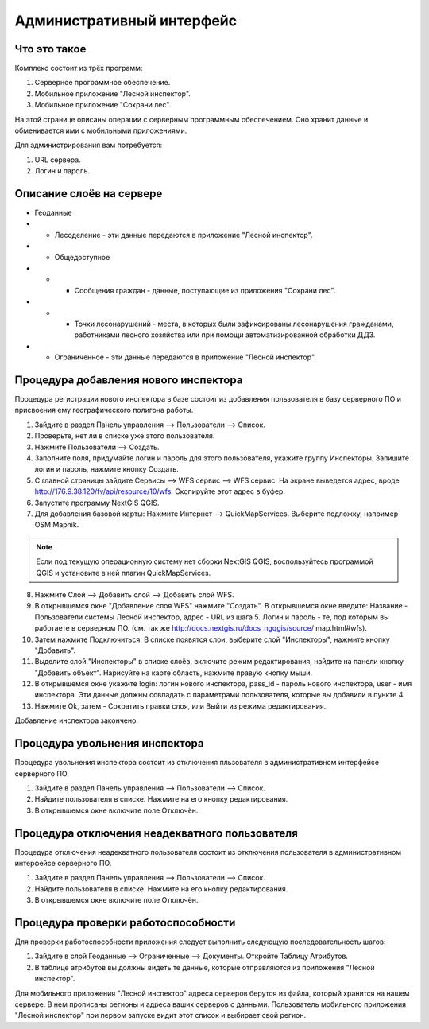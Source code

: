 .. sectionauthor:: Дмитрий Барышников <dmitry.baryshnikov@nextgis.ru>

.. _ngfv_admin:

Административный интерфейс
===========================

Что это такое
------------------------

Комплекс состоит из трёх программ: 

1. Серверное программное обеспечение.
2. Мобильное приложение "Лесной инспектор".
3. Мобильное приложение "Сохрани лес". 

На этой странице описаны операции с серверным программным обеспечением. Оно хранит 
данные и обменивается ими с мобильными приложениями.

Для администрирования вам потребуется:

1. URL сервера.
2. Логин и пароль.

Описание слоёв на сервере
----------------------------------------

* Геоданные
* * Лесоделение - эти данные передаются в приложение "Лесной инспектор".
* * Общедоступное
* * * Сообщения граждан - данные, поступающие из приложения "Сохрани лес".
* * * Точки лесонарушений - места, в которых были зафиксированы лесонарушения гражданами, 
      работниками лесного хозяйства или при помощи автоматизированной обработки ДДЗ.
* * Ограниченное - эти данные передаются в приложение "Лесной инспектор".

Процедура добавления нового инспектора
-----------------------------------------

Процедура регистрации нового инспектора в базе состоит из добавления пользователя в 
базу серверного ПО и присвоения ему географического полигона работы.

1. Зайдите в раздел Панель управления --> Пользователи --> Список.
2. Проверьте, нет ли в списке уже этого пользователя.
3. Нажмите Пользователи --> Создать.
4. Заполните поля, придумайте логин и пароль для этого пользователя, укажите группу 
   Инспекторы. Запишите логин и пароль, нажмите кнопку Создать. 
5. С главной страницы зайдите Сервисы --> WFS сервис --> WFS сервис. На экране выведется адрес, 
   вроде http://176.9.38.120/fv/api/resource/10/wfs. Скопируйте этот адрес в буфер.
6. Запустите программу NextGIS QGIS. 
7. Для добавления базовой карты: Нажмите Интернет --> QuickMapServices. Выберите подложку, 
   например OSM Mapnik.

.. note:: Eсли под текущую операционную систему нет сборки NextGIS QGIS, воспользуйтесь программой QGIS и установите в ней плагин QuickMapServices.

8. Нажмите Слой --> Добавить слой --> Добавить слой WFS.
9. В открывшемся окне "Добавление слоя WFS" нажмите "Создать". В открывшемся окне введите: 
   Название - Пользователи системы Лесной инспектор, адреc - URL из шага 5. Логин и пароль - те, 
   под которым вы работаете в серверном ПО. 
   (см. так же http://docs.nextgis.ru/docs_ngqgis/source/ map.html#wfs).

10. Затем нажмите Подключиться. В списке появятся слои, выберите слой "Инспекторы", 
    нажмите кнопку "Добавить". 
11. Выделите слой "Инспекторы" в списке слоёв, включите режим редактирования, найдите на 
    панели кнопку "Добавить объект". Нарисуйте на карте область, нажмите правую кнопку мыши.
12. В открывшемся окне укажите login: логин нового инспектора, pass_id - пароль нового 
    инспектора, user - имя инспектора. Эти данные должны совпадать с параметрами 
    пользователя, которые вы добавили в пункте 4.
13. Нажмите Ok, затем - Сохратить правки слоя, или Выйти из режима редактирования.

Добавление инспектора закончено.

Процедура увольнения инспектора
-----------------------------------------

Процедура увольнения инспектора состоит из отключения пльзователя в административном 
интерфейсе серверного ПО.

1. Зайдите в раздел Панель управления --> Пользователи --> Список.
2. Найдите пользователя в списке. Нажмите на его кнопку редактирования.
3. В открывшемся окне включите поле Отключён.

Процедура отключения неадекватного пользователя
------------------------------------------------

Процедура отключения неадекватного пользователя состоит из отключения пользователя 
в административном интерфейсе серверного ПО.

1. Зайдите в раздел Панель управления --> Пользователи --> Список.
2. Найдите пользователя в списке. Нажмите на его кнопку редактирования.
3. В открывшемся окне включите поле Отключён.

Процедура проверки работоспособности 
------------------------------------------------

Для проверки работоспособности приложения следует выполнить следующую последовательность шагов:

1. Зайдите в слой Геоданные --> Ограниченные --> Документы. Откройте Таблицу Атрибутов.
2. В таблице атрибутов вы должны видеть те данные, которые отправляются из приложения 
   "Лесной инспектор".


Для мобильного приложения "Лесной инспектор" адреса серверов берутся из файла, который 
хранится на нашем сервере. В нем прописаны регионы и адреса ваших серверов с данными. 
Пользователь мобильного приложения "Лесной инспектор" при первом запуске видит этот 
список и выбирает свой регион. 

